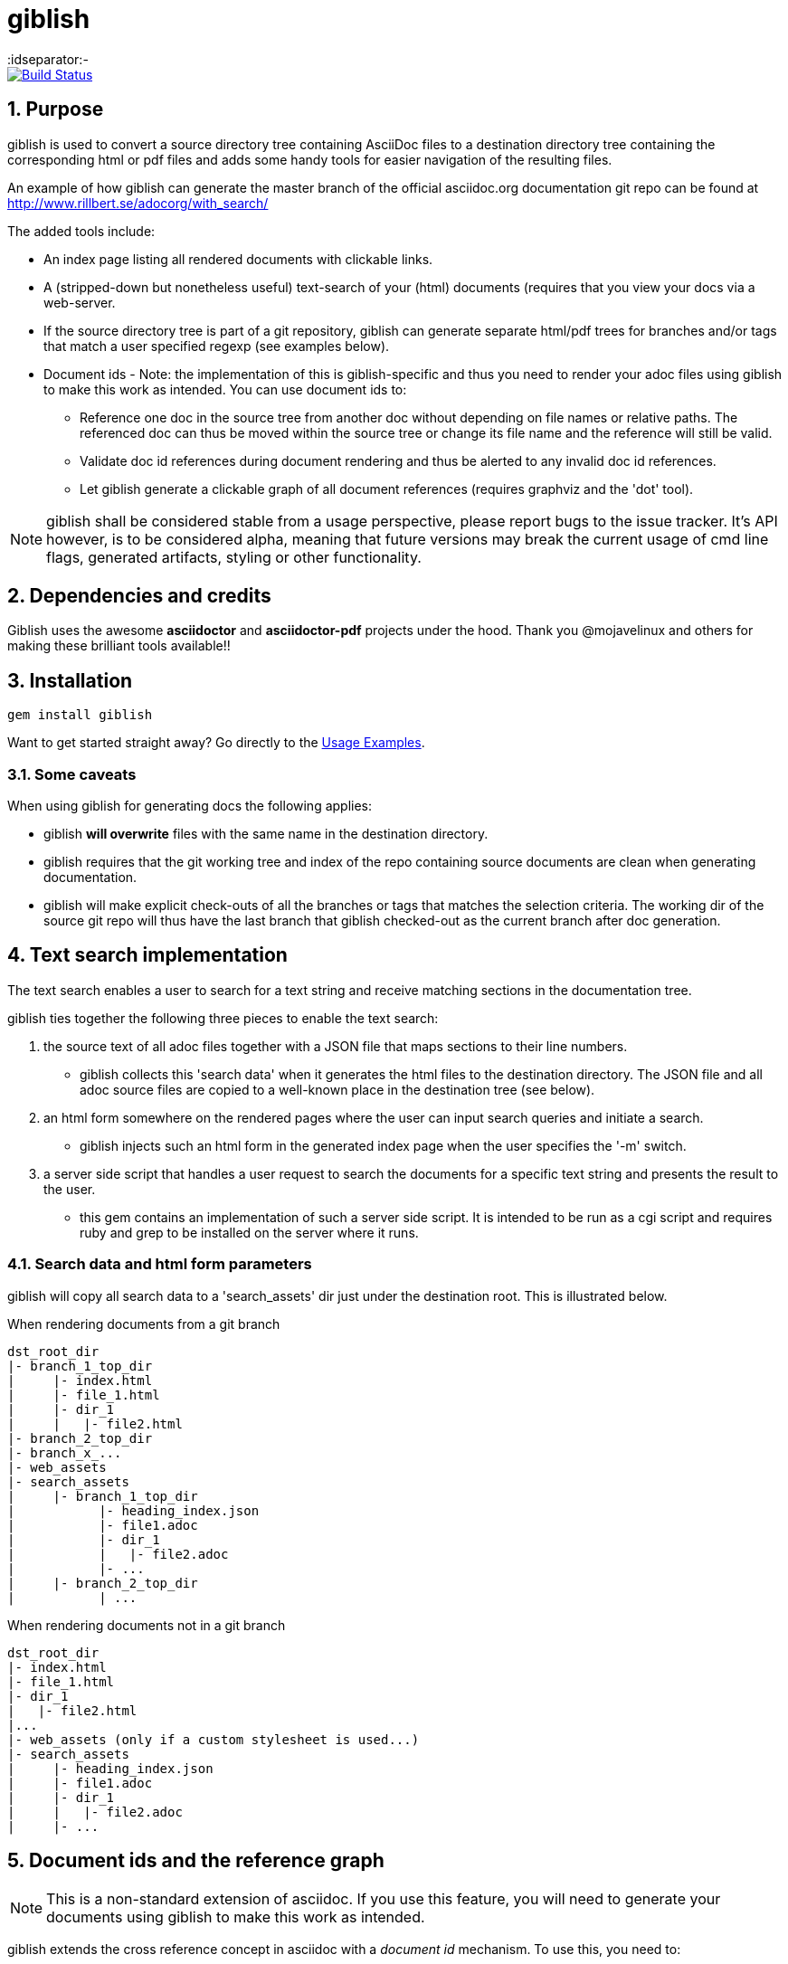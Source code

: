 = giblish
:idseparator:-
:idprefix:
:numbered:

image::https://travis-ci.org/rillbert/giblish.svg?branch=master["Build Status", link="https://travis-ci.org/rillbert/giblish"]

== Purpose

giblish is used to convert a source directory tree containing AsciiDoc files to
a destination directory tree containing the corresponding html or pdf files
and adds some handy tools for easier navigation of the resulting files.

An example of how giblish can generate the master branch of the official asciidoc.org
documentation git repo can be found at http://www.rillbert.se/adocorg/with_search/

The added tools include:

 * An index page listing all rendered documents with clickable links.
 * A (stripped-down but nonetheless useful) text-search of your (html) documents (requires
   that you view your docs via a web-server.
 * If the source directory tree is part of a git repository, giblish can generate
   separate html/pdf trees for branches and/or tags that match a user specified
   regexp (see examples below).
 * Document ids - Note: the implementation of this is giblish-specific and thus
   you need to render your adoc files using giblish to make this work as intended.
   You can use document ids to:
 ** Reference one doc in the source tree from another doc without depending on file
    names or relative paths. The referenced doc can thus be moved within the source
    tree or change its file name and the reference will still be valid.
 ** Validate doc id references during document rendering and thus be alerted to
    any invalid doc id references.
 ** Let giblish generate a clickable graph of all document references (requires
    graphviz and the 'dot' tool).

NOTE: giblish shall be considered stable from a usage perspective, please report bugs to the issue tracker. It's API however, is to be considered alpha, meaning that future versions may break the current usage of cmd line flags, generated artifacts, styling or other functionality.

== Dependencies and credits

Giblish uses the awesome *asciidoctor* and *asciidoctor-pdf* projects under the hood.
Thank you @mojavelinux and others for making these brilliant tools available!!

== Installation

 gem install giblish

Want to get started straight away? Go directly to the <<usage_examples>>.

=== Some caveats

When using giblish for generating docs the following applies:

 * giblish *will overwrite* files with the same name in the destination directory.
 * giblish requires that the git working tree and index of the repo containing source
   documents are clean when generating documentation.
 * giblish will make explicit check-outs of all the branches or tags that matches
   the selection criteria. The working dir of the source git repo will thus have
   the last branch that giblish checked-out as the current branch after doc
   generation.

== Text search implementation

The text search enables a user to search for a text string and receive matching
sections in the documentation tree.

giblish ties together the following three pieces to enable the text search:

. the source text of all adoc files together with a JSON file that maps sections to
their line numbers.
** giblish collects this 'search data' when it generates the
html files to the destination directory. The JSON file and all adoc source files
are copied to a well-known place in the destination tree (see below).
. an html form somewhere on the rendered pages where the user can input search queries and
  initiate a search.
** giblish injects such an html form in the generated index page when the user
specifies the '-m' switch.
. a server side script that handles a user request to search the documents for a specific
  text string and presents the result to the user.
** this gem contains an implementation of such a server side script. It is intended to be
   run as a cgi script and requires ruby and grep to be installed on the server where it runs.

=== Search data and html form parameters

giblish will copy all search data to a 'search_assets' dir just under the destination
root. This is illustrated below.

.When rendering documents from a git branch
 dst_root_dir
 |- branch_1_top_dir
 |     |- index.html
 |     |- file_1.html
 |     |- dir_1
 |     |   |- file2.html
 |- branch_2_top_dir
 |- branch_x_...
 |- web_assets
 |- search_assets
 |     |- branch_1_top_dir
 |           |- heading_index.json
 |           |- file1.adoc
 |           |- dir_1
 |           |   |- file2.adoc
 |           |- ...
 |     |- branch_2_top_dir
 |           | ...

.When rendering documents not in a git branch
 dst_root_dir
 |- index.html
 |- file_1.html
 |- dir_1
 |   |- file2.html
 |...
 |- web_assets (only if a custom stylesheet is used...)
 |- search_assets
 |     |- heading_index.json
 |     |- file1.adoc
 |     |- dir_1
 |     |   |- file2.adoc
 |     |- ...

== Document ids and the reference graph

NOTE: This is a non-standard extension of asciidoc. If you use this feature, you will
need to generate your documents using giblish to make this work as intended.

giblish extends the cross reference concept in asciidoc with a _document id_ mechanism.
To use this, you need to:

 . Add a `:docid:` entry in your document's header section. The doc id can consist of
   up to 10 characters and must be unique within the set of documents generated by
   giblish.
 . Refer to a document using the syntax pass:[<<:docid:#DOC_ID#>>].
 . Run giblish with the -d switch when generating documents.

Using doc ids makes it possible for giblish to do two things:

 . Make the reference from one document to another work even if one of the documents
   have been moved within the source tree.
 . Produce a clickable 'map' of the generated documents where the different references
   are clearly seen (this feature require that the 'dot' tool, part of the graphwiz package
   is installed on the machine where giblish is run).

The use of the -d switch makes giblish parse the document twice, once to map up the doc ids and
all references to them, once to actually generate the output documentation. Thus, you pay a
performance penalty but this should not be a big inconvenience since the generation is quite
fast in itself.

=== Example of using the docid feature

Consider that you have two documents located somewhere in the same folder tree, document one and
document two. You could then use the docid feature of giblish to refer to one document from the
other as in the example below.

Example document one::

[source,asciidoc]
----
= Document one
:toc:
:numbered:
:docid: D-001

== Purpose

To illustrate the use of doc id.
----

Example document two::
[source,asciidoc]
----
= Document two
:toc:
:numbered:
:docid: D-002

== Purpose

To illustrate the use of doc id. You can refer to document one as <<:docid:D-001>>.
This will display a clickable link with the doc id (D-001 in this case).

You can basically follow the same syntax as the normal asciidoc cross-ref, such as:

 * <<:docid:D-002#purpose>> to refer to a specific section or anchor.
 * <<:docid:D-002#purpose,The purpose section>> to refer to a specific section and
   display a specific text for the link.
----

The above reference will work even if either document changes location or file name as long
as both documents are parsed by giblish in the same run.

[[usage_examples]]
== Usage Examples

Here follows a number of usages for giblish in increasing order of complexity.

=== Get available options

 giblish -h

=== Giblish html 'hello world'

 giblish my_src_root my_dst_root

 * convert all .adoc or .ADOC files under the dir `my_src_root` to
 html and place the resulting files under the `my_dst_root` dir.
 * generate an index page named `index.html` that contains links and
 some info about the converted files. The file is placed in the `my_dst_root` dir.

The default asciidoctor css will be used in the html conversion.

=== Giblish pdf 'hello world'

 giblish -f pdf my_src_root my_dst_root

 * convert all .adoc or .ADOC files under the dir `my_src_root` to
pdf and place the resulting files under the `my_dst_root` dir.
 * generate an index page named `index.pdf` that contains links and
some info about the converted files. The file is placed in the `my_dst_root` dir.

The default asciidoctor pdf theme will be used in the pdf conversion.

=== Using a custom css for the generated html

 giblish -r path/to/my/resources -s mylayout my_src_root my_dst_root

 * convert all .adoc or .ADOC files under the dir `my_src_root` to
html and place the resulting files under the `my_dst_root` dir.
 * generate an index page named `index.html` that contains links and
some info about the converted files. The file is placed in the `my_dst_root` dir.
 * copy the `css`, `fonts` and `images` directories found under
   `<working_dir>/path/to/my/resources` to `my_dst_root/web_assets`
 * link all generated html files to the css found at
   `/web_assets/css/mylayout.css`

=== Using a custom pdf theme for the generated pdfs

 giblish -f pdf -r path/to/my/resources -s mylayout my_src_root my_dst_root

 * convert all .adoc or .ADOC files under the dir `my_src_root` to
 pdf and place the resulting files under the `my_dst_root` dir.
 * generate an index page named `index.pdf` that contains links and
 some info about the converted files. The file is placed in the `my_dst_root` dir.
 * the generated pdf will use the theme found at
   `<working_dir>/path/to/my/resources/themes/mylayout.yml`

=== Generate html from multiple git branches

 giblish -g "feature" my_src_root my_dst_root

 * check-out each branch matching the regexp "feature" in turn
 * for each checked-out branch,
 ** convert the .adoc or .ADOC files under the dir `my_src_root` to html.
 ** place the resulting files under the `my_dst_root/<branch_name>` dir.
 ** generate an index page named `index.html` that contains links and
    some info about the converted files. The file is placed in the
    `my_dst_root/<branch_name` dir.
 * generate a summary page containing links to a all branches and place it in
   the `my_dst_root` dir.

=== Publish the asciidoctor.org documents with text search

giblish can be used to generate html docs suitable for serving via a web
server (e.g. Apache). You can use the cgi script included in the giblish
gem to provide text search capabilities.

Here is an example of how to publish the docs in the official asciidoctor.org git
repo to a web server, including index pages and text search. The example assumes that
you have one machine where you generate the documents and another machine that runs
a web server to which you have ssh access.

NOTE: No consideration has been taken to how permissions are set up on the web server.
Just running the below commands as-is on e.g.a standard apache set-up will bail out
with 'permission denied' errors.

==== Generating the html documents

The following commands will generate the asciidoctor.org documentation in a format
suitable for publishing via a web server:

 . Clone the asciidoctor doc repo to your development machine
+
 git clone https://github.com/asciidoctor/asciidoctor.org.git

 . Generate html documentation suitable for publishing from your web server (in this
   example, the root of the generated html docs will be stored under
   `/var/www/adocorg/with_search` on the web server).
+
 giblish -j '^.*_include.*' -m -w /var/www/adocorg/with_search -g master asciidoctor.org/docs ./generated_docs
+
Explanation of the parameters and arguments::
 * *pass:[-j '^.*_include.*']* - exclude everything in the __include_ directory. (the
                                 asciidoctor.org repo stores partial docs here).
 * *-m* - assemble the necessary search data to support text search and include this data as part of
          the generated documents.
 * *-w /var/www/adocorg/with_search* - the top dir for the generated html docs in the web server's
                                       file system.
 * *-g master* - publish all git branches that matches the regexp 'master' (i.e. only the 'master'
                 branch).
 * *asciidoctor.org/docs* - the root of the source document tree.
 * *./generated_docs* - a temporary storage for the generated html docs on the local system.
+

 . Copy the generated files to the web server

 scp -r ./generated_docs rillbert@my.web.server.org:/var/www/adocorg/with_search/.
+

Note that it is important that the destination folder on the web server is the one you specified
with the -w flag when generating the documents. Otherwise, the text search and css styling will not
work.

==== Copy the text search script to the web server

This only needs to be done once (or if a new version of giblish breaks the currently used API).

IMPORTANT: The current version of giblish expects the script to be found at
`.../cgi-bin/giblish-search.cgi`. This might be customizable in future versions but is currently
hard-coded. Thus, if your web-server serves pages at www.mywebsite.com, the search script must be
accessible at www.mywebsite.com/cgi-bin/giblish-search.cgi

 . Find the server side script that implements text search that is included with
   giblish

 gem which giblish
+

In my case this returns `/var/lib/ruby/gems/2.4.0/gems/giblish-0.5.2/lib/giblish.rb`. This means that I will find the script in the same directory, i.e. `/var/lib/ruby/gems/2.4.0/gems/giblish-0.5.2/lib`.

 . Copy the server side script to the /cgi-bin dir on the web server.
+
 scp /var/lib/ruby/gems/2.4.0/gems/giblish-0.5.2/lib/giblish-search.rb /var/www/cgi-bin/giblish-search.cgi

////

If you
combine this with a server side git hook that invokes this script after push,
you will have a way of auto publish your latest documents and/or documents at
specific git tags. A document management system including nice index pages and
text search capabilities

=== Generate html from giblish git repo using giblish css

Assuming you have cloned this git repo to `~/github/giblish` you can do:

 giblish -g "master" -r ~/github/giblish/resources ~/github/giblish my_dst_root

The above will check-out all branches matching the regexp "master" and convert
the .adoc or .ADOC files under the dir `my_src_root` to html and place the
resulting files under the `my_dst_root/<branch_name>` dir.

An index page named `index.html` is generated in each `my_dst_root/<branch_name`
dir containing links and some info about the converted files.

A summary page containing links to all branches will be generated directly in
the `my_dst_root` dir.
====

.Generate pdf from giblish git repo using the giblish pdf theme
====
Assuming you have cloned this git repo to `~/github/giblish` you can do:

 giblish -f pdf -g "master" -r ~/github/giblish/resources ~/github/giblish my_dst_root

The above will check-out all branches matching the regexp "master" and convert
the .adoc or .ADOC files under the dir `my_src_root` to pdf and place the
resulting files under the `my_dst_root/<branch_name>` dir.

An index page named `index.pdf` is generated in each `my_dst_root/<branch_name`
dir containing links and some info about the converted files.

A summary page containing links to all branches will be generated directly in
the `my_dst_root` dir.
====
////

